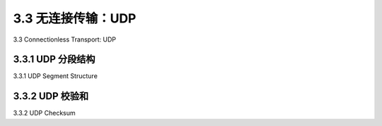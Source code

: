 .. _c3.3:


3.3 无连接传输：UDP
==================================================
3.3 Connectionless Transport: UDP

.. tab:: 中文

.. tab:: 英文

3.3.1 UDP 分段结构
------------------------------------------------------------------------------------
3.3.1 UDP Segment Structure

.. tab:: 中文

.. tab:: 英文

3.3.2 UDP 校验和
------------------------------------------------------------------------------------
3.3.2 UDP Checksum

.. tab:: 中文

.. tab:: 英文

